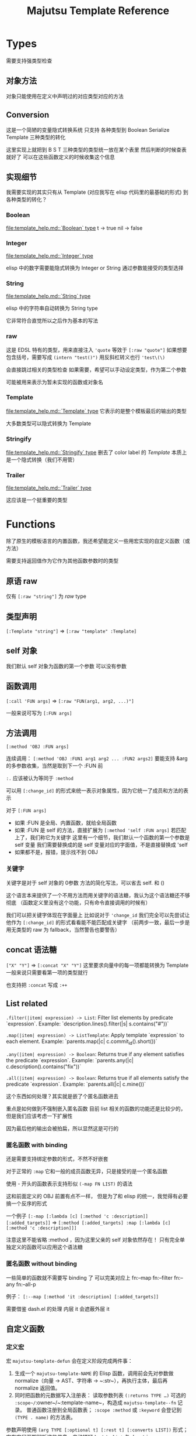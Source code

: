 #+title: Majutsu Template Reference

* Types
需要支持强类型检查

** 对象方法
对象只能使用在定义中声明过的对应类型对应的方法

** Conversion
这是一个简陋的变量隐式转换系统
只支持 各种类型到 Boolean Serialize Template 三种类型的转化

这里实现上就把到 B S T 三种类型的类型统一放在某个表里
然后判断的时候查表就好了
可以在这些函数定义的时候收集这个信息

** 实现细节

我需要实现的其实只有从 Template (对应我写在 elisp 代码里的最基础的形式) 到各种类型的转化？

*** Boolean
[[file:template_help.md::`Boolean` type]]
t -> true
nil -> false

*** Integer
[[file:template_help.md::`Integer` type]]

elisp 中的数字需要能隐式转换为 Integer or String
通过参数能接受的类型选择

*** String
[[file:template_help.md::`String` type]]

elisp 中的字符串自动转换为 String type

它非常符合直觉所以之后作为基本的写法

*** raw
这是 EDSL 特有的类型，用来直接注入
~'quote~ 等效于 ~[:raw "quote"]~
如果想要包含括号，需要写成 ~(intern "test()")~
用反斜杠转义也行 ~'test\(\)~

会直接跳过相关的类型检查
如果需要，希望可以手动设定类型，作为第二个参数

可能被用来表示为暂未实现的函数或对象名

*** Template
[[file:template_help.md::`Template` type]]
它表示的是整个模板最后的输出的类型

大多数类型可以隐式转换为 Template

*** Stringify
[[file:template_help.md::`Stringify` type]]
删去了 color label 的 [[Template]]
本质上是一个隐式转换（我们不用管）

*** Trailer
[[file:template_help.md::`Trailer` type]]

这应该是一个挺重要的类型

* Functions
除了原生的模板语言的内置函数，我还希望能定义一些用宏实现的自定义函数（或方法）

需要支持返回值作为它作为其他函数参数时的类型

** 原语 raw
仅有 ~[:raw "string"]~ 为 [[raw]] type

** 类型声明
~[:Template "string"]~ => ~[:raw "template" :Template]~

** self 对象
我们默认 self 对象为函数的第一个参数
可以没有参数

** 函数调用
~[:call 'FUN args]~
=> ~[:raw "FUN(arg1, arg2, ...)"]~

一般来说可写为 ~[:FUN args]~

** 方法调用
~[:method 'OBJ :FUN args]~

连续调用：
~[:method 'OBJ :FUN1 arg1 arg2 ... :FUN2 args2]~
要能支持 &arg 的多参数收集，当然是取到下一个 :FUN 前

~:.~ 应该被认为等同于 ~:method~

可以用 ~[:change_id]~ 的形式来统一表示对象属性，因为它统一了成员和方法的表示

对于 ~[:FUN args]~
- 如果 :FUN 是全局、内置函数，就给全局函数
- 如果 :FUN 是 self 的方法，直接扩展为 ~[:method 'self :FUN args]~
  若匹配上了，我们称它为关键字
  这里有一个细节，我们默认一个函数的第一个参数是 self 变量
  我们需要替换成的是 self 变量对应的字面值，不是直接替换成 'self
- 如果都不是，报错，提示找不到 OBJ

*** 关键字
关键字是对于 self 对象的 0参数 方法的简化写法，可以省去 self. 和 ()

这个语言本来提供了一个不用方法而用关键字的语法糖，我认为这个语法糖还不够彻底
（函数定义里没有这个功能，只有命令直接调用的时候有）

我们可以把关键字体现在字面量上
比如说对于 ~'change_id~ 我们完全可以先尝试让他作为 ~[:change_id]~ 的形式看看能不能匹配成关键字
（前两步一致，最后一步是用无类型的 raw 为 fallback，当然警告也要警告）


** concat 语法糖
~["X" "Y"]~ => ~[:concat "X" "Y"]~
这里要求向量中的每一项都能转换为 Template
一般来说只需要看第一项的类型就行

也支持把 ~:concat~ 写成 ~:++~

** List related
~.filter(|item| expression) -> List~: Filter list elements by predicate
 `expression`. Example: `description.lines().filter(|s| s.contains("#"))`
 
~.map(|item| expression) -> ListTemplate~: Apply template `expression`
 to each element. Example: `parents.map(|c| c.commit_id().short())`
 
~.any(|item| expression) -> Boolean~: Returns true if any element satisfies
 the predicate `expression`. Example: `parents.any(|c| c.description().contains("fix"))`
 
~.all(|item| expression) -> Boolean~: Returns true if all elements satisfy
 the predicate `expression`. Example: `parents.all(|c| c.mine())`
 
这个东西如何处理？其实就是嵌了个匿名函数进去

重点是如何做到不强制嵌入匿名函数
目前 list 相关的函数的功能还是比较少的，但是我们应该考虑一下扩展性

因为最后他的输出会被拍扁，所以显然这是可行的

*** 匿名函数 with binding
还是需要支持绑定参数的形式，不然不好嵌套

对于正常的 ~:map~
它和一般的成员函数无异，只是接受的是一个匿名函数

使用 - 开头的函数表示支持形似 ~(-map FN LIST)~ 的语法

这和前面定义的 OBJ 前置有点不一样，
但是为了和 elisp 的统一，我觉得有必要搞一个反序的形式

一个例子
~[:-map [:lambda [c] [:method 'c :description]] [:added_targets]]~
=> ~[:method [:added_targets] :map [:lambda [c] [:method 'c :description]]]~

注意这里不能省略 :method ，因为这里父亲的 self 对象依然存在！
只有完全单独定义的函数可以应用这个语法糖

*** 匿名函数 without binding
一些简单的函数就不需要写 binding 了
可以完美对应上
fn:--map
fn:--filter
fn:--any
fn:--all-p

例子：
~[:--map [:method 'it :description] [:added_targets]]~

需要借鉴 dash.el 的处理
内层 it 会遮蔽外层 it

** 自定义函数
*** 定义宏
宏 ~majutsu-template-defun~ 会在定义阶段完成两件事：
1. 生成一个 ~majutsu-template-NAME~ 的 Elisp 函数，调用前会先对参数做 normalize（向量 → AST、字符串 → ~:str~），再执行主体，最后再 normalize 返回值。
2. 同时把函数的元数据写入注册表：
   读取参数列表 ~(:returns TYPE …)~
   可选的 ~:scope~/~:owner~/~:template-name~，构造成 ~majutsu-template--fn~ 记录。
   普通函数注册到全局函数表；
   ~:scope :method~ 或 ~:keyword~ 会登记到 ~(TYPE . name)~ 的方法表。

参数声明使用 ~(arg TYPE [:optional t] [:rest t] [:converts LIST])~ 形式；宏在宏展开期解析这些信息，自动拼好 ~lambda-list~ 与 docstring。

方法/关键字可以通过 ~majutsu-template-defmethod~、~majutsu-template-defkeyword~ 封装，或在常量表里批量声明。

*** 匿名函数
~[:lambda [c] BODY]~

或多变量的形式
~[:lambda [a b c] BODY]~
我觉得可能不太好处理，可能之后再支持

一般来说单个变量的用的比较多
设置一个 ~[:+ARG BODY]~ 的语法糖
相当于 ~[:lambda [ARG] BODY]~

需要一个和 :call 配合的语法糖
~[[:lambda [c] BODY] arg]~
等效于
~[:call [:lambda [c] BODY] arg]~

*** 顶层函数
- 使用 ~majutsu-template-defun~ 定义模板函数时，宏会同时生成 Elisp 实现与元数据；在 ~majutsu-template.el~ 内置函数也通过常量表注册。
- 类型签名写为 ~(:returns TYPE ...)~；额外的 [:scope] 和 [:owner] 只在方法/关键字定义时需要，keyword 与 method 共享同一注册表。
- 方法和关键字使用 ~majutsu-template-defmethod~ / ~majutsu-template-defkeyword~，或者在常量 ~majutsu-template--builtin-method-specs~ 里声明；都会展开成带 self 的参数列表并登记类型。
- 内建类型通过 ~majutsu-template-define-type~ 录入，含 ~:doc~ 与 ~:converts~ 信息；支持 ~((Type . status))~、符号或列表等多种写法，宏会统一成 `(TYPE . (yes|no|maybe))`。

* 嵌入 Emacs Lisp
这是非常重要的功能

** 直接嵌入
直接嵌入的 consp 形式需要在宏展开时运行

比如：
~[(if "A" "B") (if t "C" "D")]~
我想要得到的是
~[:concat "A" "C"]~

** 反引号插入
回引号 + 逗号插入已计算的节点：
- ~(let ((name (majutsu-template-str (user-full-name))))
    (tpl-compile `[:concat ,name [:str ": "] [:raw "self.commit_id()"]]))~
    
批量插入：
- ~(let ((items (mapcar #'majutsu-template-str '("A" "B"))))
    (tpl-compile `[:concat ,@items]))~
    
* 哪些命令的输出可以使用 template ?
| command        | self type            |
|----------------+----------------------|
| bookmark list  | CommitRef            |
| diff           | TreeDiffEntry        |
| evolog         | CommitEvolutionEntry |
| file annotate  | AnnotationLine       |
| flie list      | TreeEntry            |
| flie show      | TreeEntry            |
| log            | Commit               |
| op log         | Operation            |
| op show        | Operation            |
| show           | Commit               |
| tag list       | CommitRef            |
| workspace list | WorkspaceRef         |
| config list    | [[config list template]] |


** config list template

我们可以因此建一个 Config type

name: String: Config name.
value: ConfigValue: Value to be formatted in TOML syntax.
overridden: Boolean: True if the value is shadowed by other.
source: String: Source of the value.
path: String: Path to the config file.
